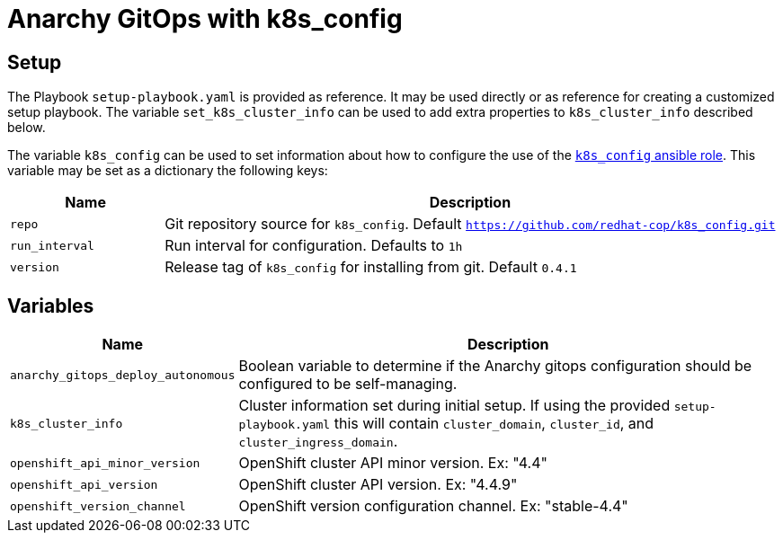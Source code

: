 = Anarchy GitOps with k8s_config

== Setup

The Playbook `setup-playbook.yaml` is provided as reference.
It may be used directly or as reference for creating a customized setup playbook.
The variable `set_k8s_cluster_info` can be used to add extra properties to `k8s_cluster_info` described below.

The variable `k8s_config` can be used to set information about how to configure the use of the https://github.com/redhat-cop/k8s_config[`k8s_config` ansible role].
This variable may be set as a dictionary the following keys:

[options="header",cols="1,4"]
|=======================
|Name
|Description

|`repo`
| Git repository source for `k8s_config`. Default `https://github.com/redhat-cop/k8s_config.git`

|`run_interval`
| Run interval for configuration. Defaults to `1h`

|`version`
| Release tag of `k8s_config` for installing from git.
Default `0.4.1`
|=======================

== Variables

[options="header",cols="1,4"]
|=======================
|Name
|Description

|`anarchy_gitops_deploy_autonomous`
| Boolean variable to determine if the Anarchy gitops configuration should be configured to be self-managing.

|`k8s_cluster_info`
| Cluster information set during initial setup.
If using the provided `setup-playbook.yaml` this will contain `cluster_domain`, `cluster_id`, and `cluster_ingress_domain`.

|`openshift_api_minor_version`
| OpenShift cluster API minor version. Ex: "4.4"

|`openshift_api_version`
| OpenShift cluster API version. Ex: "4.4.9"

|`openshift_version_channel`
| OpenShift version configuration channel. Ex: "stable-4.4"
|=======================
